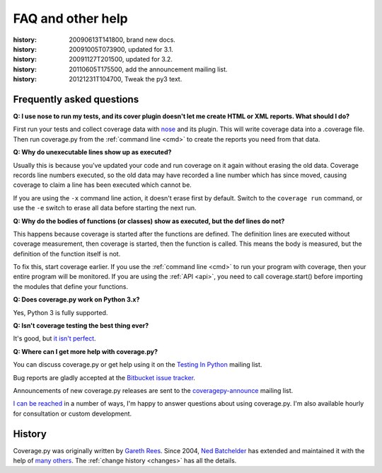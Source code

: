 .. _faq:

==================
FAQ and other help
==================

:history: 20090613T141800, brand new docs.
:history: 20091005T073900, updated for 3.1.
:history: 20091127T201500, updated for 3.2.
:history: 20110605T175500, add the announcement mailing list.
:history: 20121231T104700, Tweak the py3 text.


Frequently asked questions
--------------------------

**Q: I use nose to run my tests, and its cover plugin doesn't let me create
HTML or XML reports.  What should I do?**

First run your tests and collect coverage data with `nose`_ and its plugin.
This will write coverage data into a .coverage file.  Then run coverage.py from
the :ref:`command line <cmd>` to create the reports you need from that data.

.. _nose: http://somethingaboutorange.com/mrl/projects/nose


**Q: Why do unexecutable lines show up as executed?**

Usually this is because you've updated your code and run coverage on it
again without erasing the old data.  Coverage records line numbers executed, so
the old data may have recorded a line number which has since moved, causing
coverage to claim a line has been executed which cannot be.

If you are using the ``-x`` command line action, it doesn't erase first by
default.  Switch to the ``coverage run`` command, or use the ``-e`` switch to
erase all data before starting the next run.


**Q: Why do the bodies of functions (or classes) show as executed, but the def
lines do not?**

This happens because coverage is started after the functions are defined.  The
definition lines are executed without coverage measurement, then coverage is
started, then the function is called.  This means the body is measured, but
the definition of the function itself is not.

To fix this, start coverage earlier.  If you use the :ref:`command line <cmd>`
to run your program with coverage, then your entire program will be monitored.
If you are using the :ref:`API <api>`, you need to call coverage.start() before
importing the modules that define your functions.


**Q: Does coverage.py work on Python 3.x?**

Yes, Python 3 is fully supported.


**Q: Isn't coverage testing the best thing ever?**

It's good, but `it isn't perfect`__.

__ http://nedbatchelder.com/blog/200710/flaws_in_coverage_measurement.html


..  Other resources
    ---------------

    There are a number of projects that help integrate coverage.py into other
    systems:

    - `trialcoverage`_ is a plug-in for Twisted trial.

    .. _trialcoverage: http://pypi.python.org/pypi/trialcoverage

    - `pytest-coverage`_

    .. _pytest-coverage: http://pypi.python.org/pypi/pytest-coverage

    - `django-coverage`_ for use with Django.

    .. _django-coverage: http://pypi.python.org/pypi/django-coverage


**Q: Where can I get more help with coverage.py?**

You can discuss coverage.py or get help using it on the `Testing In Python`_
mailing list.

.. _Testing In Python: http://lists.idyll.org/listinfo/testing-in-python

Bug reports are gladly accepted at the `Bitbucket issue tracker`_.

.. _Bitbucket issue tracker: http://bitbucket.org/ned/coveragepy/issues

Announcements of new coverage.py releases are sent to the
`coveragepy-announce`_ mailing list.

.. _coveragepy-announce: http://groups.google.com/group/coveragepy-announce

`I can be reached`__ in a number of ways, I'm happy to answer questions about
using coverage.py.  I'm also available hourly for consultation or custom
development.

__  http://nedbatchelder.com/site/aboutned.html


History
-------

Coverage.py was originally written by `Gareth Rees`_.
Since 2004, `Ned Batchelder`_ has extended and maintained it with the help of
`many others`_.  The :ref:`change history <changes>` has all the details.

.. _Gareth Rees:    http://garethrees.org/
.. _Ned Batchelder: http://nedbatchelder.com
.. _many others:    http://bitbucket.org/ned/coveragepy/src/tip/AUTHORS.txt

